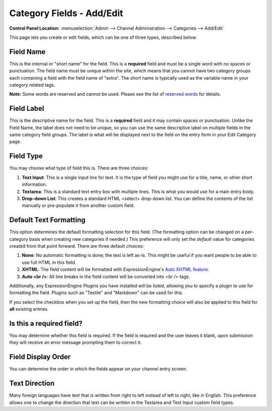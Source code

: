 Category Fields - Add/Edit
==========================

.. rst-class:: cp-path

**Control Panel Location:** :menuselection:`Admin --> Channel Administration --> Categories --> Add/Edit`

This page lets you create or edit fields, which can be one of three
types, described below.

|Add or Edit Category Field|

Field Name
~~~~~~~~~~

This is the internal or "short name" for the field. This is a
**required** field and must be a single word with no spaces or
punctuation. The field name must be unique within the site, which means
that you cannot have two category groups each containing a field with
the field name of "extra". The short name is typically used as the
variable name in your category related tags.

**Note:** Some words are reserved and cannot be used. Please see the
list of `reserved words <../../reserved_words.html#reserved_fields>`_
for details.

Field Label
~~~~~~~~~~~

This is the descriptive name for the field. This is a **required** field
and it may contain spaces or punctuation. Unlike the Field Name, the
label does not need to be unique, so you can use the same descriptive
label on multiple fields in the same category field groups. The label is
what will be displayed next to the field on the entry form in your Edit
Category page.

Field Type
~~~~~~~~~~

You may choose what type of field this is. There are three choices:

#. **Text Input**: This is a single input line for text. It is the type
   of field you might use for a title, name, or other short information.
#. **Textarea**: This is a standard text entry box with multiple lines.
   This is what you would use for a main entry body.
#. **Drop-down List**: This creates a standard HTML <select> drop-down
   list. You can define the contents of the list manually or
   pre-populate it from another custom field.

Default Text Formatting
~~~~~~~~~~~~~~~~~~~~~~~

This option determines the default formatting selection for this field.
(The formatting option can be changed on a per-category basis when
creating new categories if needed.) This preference will only set the
*default* value for categories created from that point forward. There
are three default choices:

#. **None**: No automatic formatting is done; the text is left as-is.
   This might be useful if you want people to be able to use full HTML
   in this field.
#. **XHTML**: The field content will be formatted with
   ExpressionEngine's `Auto XHTML
   feature. <../../../general/text_formatting.html>`_
#. **Auto <br />**: All line breaks in the field content will be
   converted into <br /> tags.

Additionally, any ExpressionEngine Plugins you have installed will be
listed, allowing you to specify a plugin to use for formatting the
field. Plugins such as "Textile" and "Markdown" can be used for this.

If you select the checkbox when you set up the field, then the new
formatting choice will also be applied to this field for **all**
existing entries.

Is this a required field?
~~~~~~~~~~~~~~~~~~~~~~~~~

You may determine whether this field is required. If the field is
required and the user leaves it blank, upon submission they will receive
an error message prompting them to correct it.

Field Display Order
~~~~~~~~~~~~~~~~~~~

You can determine the order in which the fields appear on your channel
entry screen.

Text Direction
~~~~~~~~~~~~~~

Many foreign languages have text that is written from right to left
instead of left to right, like in English. This preference allows one to
change the direction that text can be written in the Textarea and Text
Input custom field types.

.. |Add or Edit Category Field| image:: ../../../images/create_new_category_field.png
